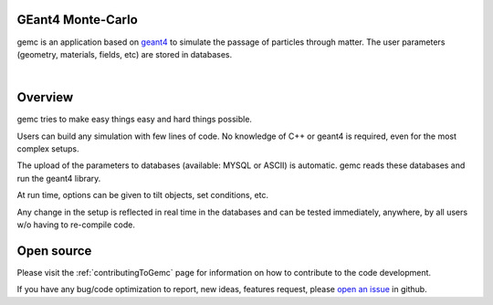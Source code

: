 .. test documentation master file, created by
   sphinx-quickstart on Tue Dec 15 08:52:12 2015.
   You can adapt this file completely to your liking, but it should at least
   contain the root `toctree` directive.

GEant4 Monte-Carlo
==================

gemc is an application based on `geant4 <https://geant4.cern.ch>`_  to simulate the passage of
particles through matter.
The user parameters (geometry, materials, fields, etc) are stored in databases.

|

.. container:: mydiv


	.. thumbnail:: beam.png
		:width: 20%
		:group: mycenter
		:title:

		A 5T solenoid field aligns the beam of electrons along the z-axis.
		An addition tugnsten cone (blue) provides additional shielding to the
		CLAS12 detector from the beam high current. The gemc simulation was used to design
		and validate the shielding.

	.. thumbnail:: clas12.png
		:width: 20%
		:group: mycenter
		:title:

		A Deep Virtual Compton Scattering (DVCS) event in the CLAS12 Central Detector.

	.. thumbnail:: eic.png
		:width: 20%
		:group: mycenter
		:title:

		The gemc simulation of the Electron Ion Collider beamline and detectors.

	.. thumbnail:: bubble.png
		:width: 20%
		:group: mycenter	
		:title:

		10,000 electrons producing photons in the 6mm collimator in the bubble experiments at
 		Jefferson Lab.



Overview
========

gemc tries to make easy things easy and hard things possible.

Users can build any simulation with few lines of code. No knowledge
of C++ or geant4 is required, even for the most complex setups.

The upload of the parameters to databases (available: MYSQL or ASCII) is automatic.
gemc reads these databases and run the geant4 library.


At run time, options can be given to tilt objects, set conditions, etc.

.. image:: gemcAbstract.png
	:width: 70%
	:align: center

Any change in the setup is reflected in real time in the databases and can be tested immediately,
anywhere, by all users w/o having to re-compile code.


Open source
===========
Please visit the :ref:`contributingToGemc` page for information on how to contribute to the code development.

If you have any bug/code optimization to report, new ideas, features request, please `open an issue <https://github.com/gemc/source/issues/new>`_ in github.


..
 Citing gemc
 ===========

